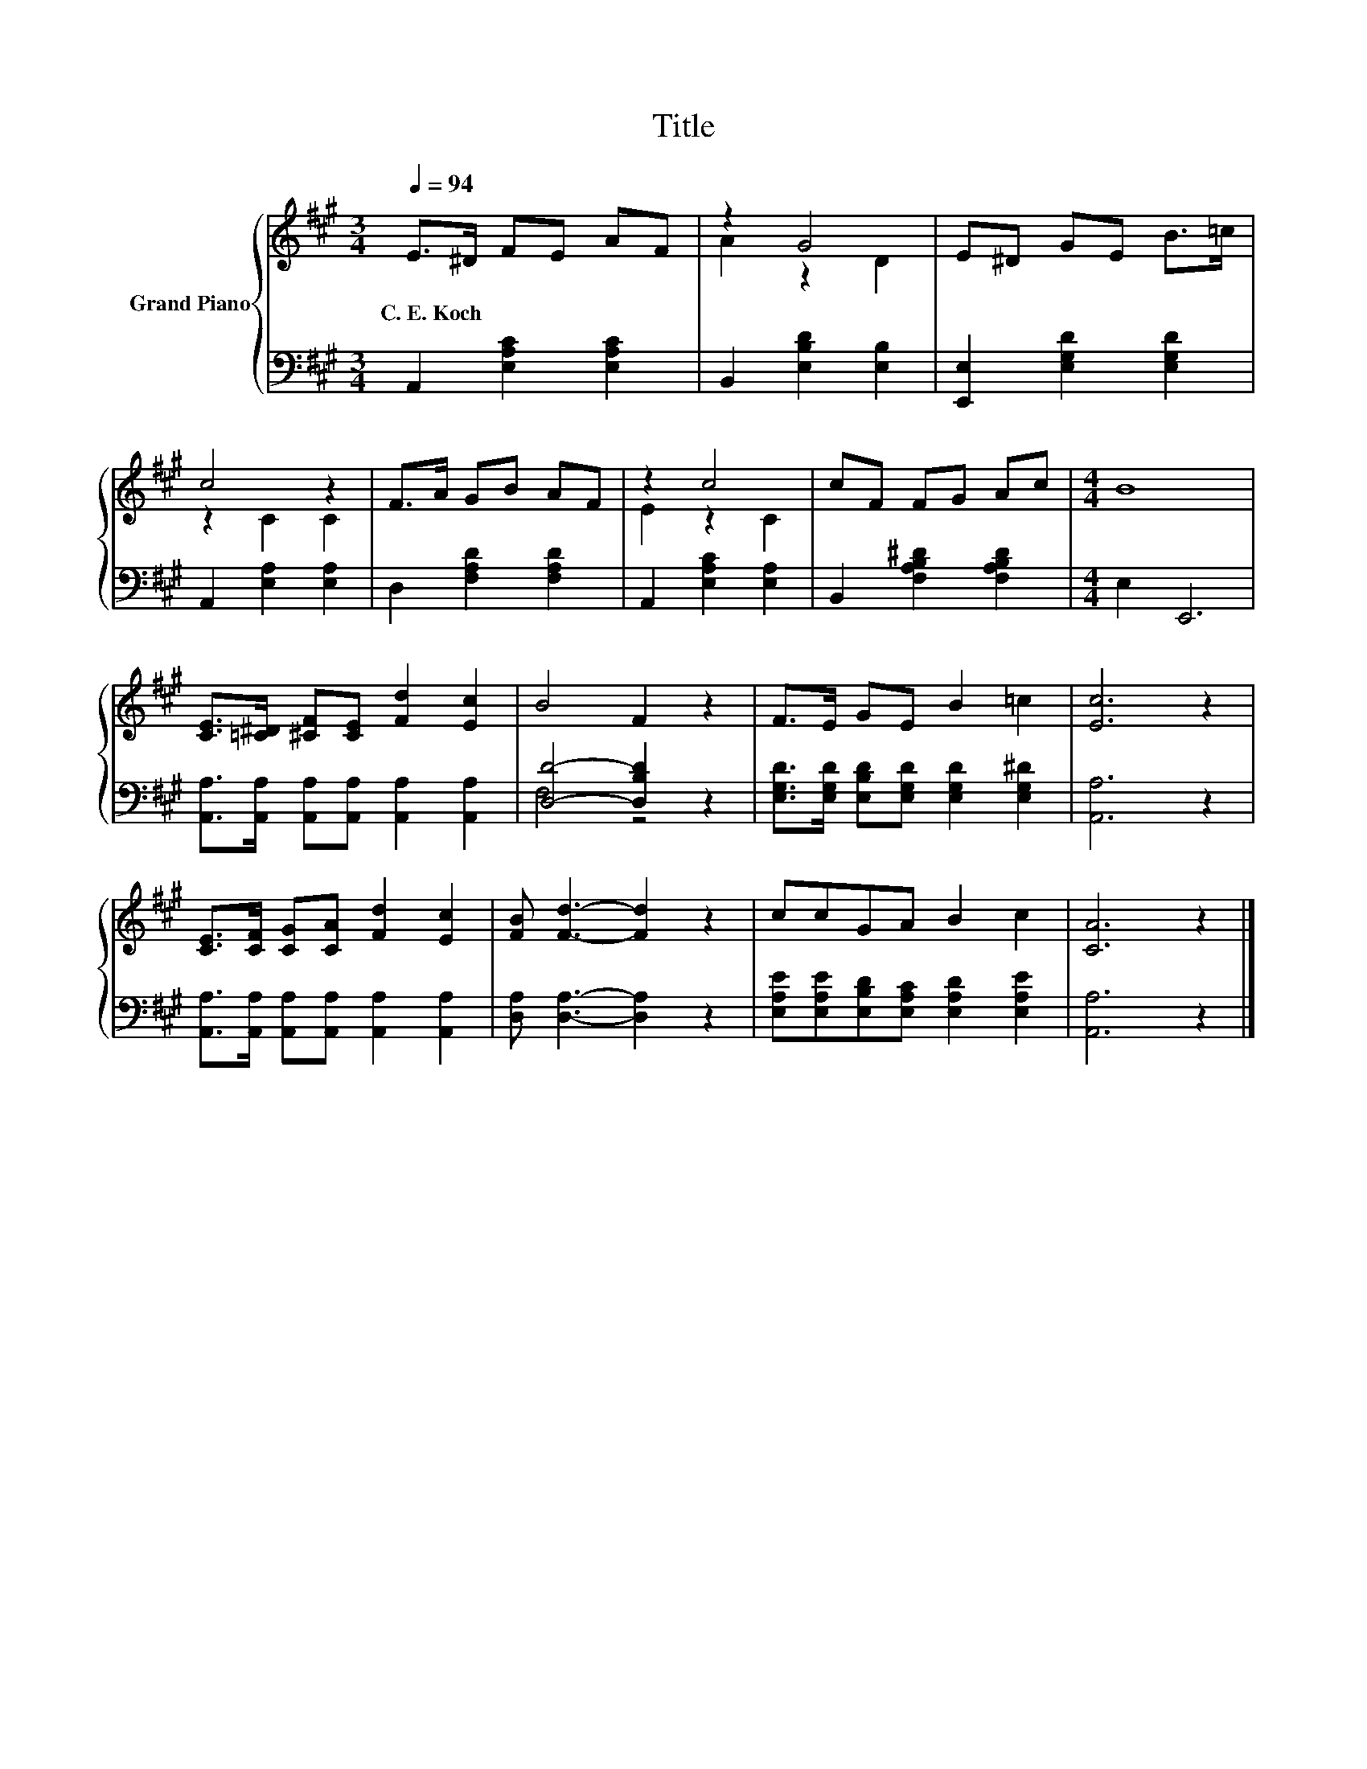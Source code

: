 X:1
T:Title
%%score { ( 1 3 ) | ( 2 4 ) }
L:1/8
Q:1/4=94
M:3/4
K:A
V:1 treble nm="Grand Piano"
V:3 treble 
V:2 bass 
V:4 bass 
V:1
 E>^D FE AF | z2 G4 | E^D GE B>=c | c4 z2 | F>A GB AF | z2 c4 | cF FG Ac |[M:4/4] B8 | %8
w: C.~E.~Koch * * * * *||||||||
 [CE]>[=C^D] [^CF][CE] [Fd]2 [Ec]2 | B4 F2 z2 | F>E GE B2 =c2 | [Ec]6 z2 | %12
w: ||||
 [CE]>[CF] [CG][CA] [Fd]2 [Ec]2 | [FB] [Fd]3- [Fd]2 z2 | ccGA B2 c2 | [CA]6 z2 |] %16
w: ||||
V:2
 A,,2 [E,A,C]2 [E,A,C]2 | B,,2 [E,B,D]2 [E,B,]2 | [E,,E,]2 [E,G,D]2 [E,G,D]2 | %3
 A,,2 [E,A,]2 [E,A,]2 | D,2 [F,A,D]2 [F,A,D]2 | A,,2 [E,A,C]2 [E,A,]2 | %6
 B,,2 [F,A,B,^D]2 [F,A,B,D]2 |[M:4/4] E,2 E,,6 | [A,,A,]>[A,,A,] [A,,A,][A,,A,] [A,,A,]2 [A,,A,]2 | %9
 [D,D]4- [D,B,D]2 z2 | [E,G,D]>[E,G,D] [E,B,D][E,G,D] [E,G,D]2 [E,G,^D]2 | [A,,A,]6 z2 | %12
 [A,,A,]>[A,,A,] [A,,A,][A,,A,] [A,,A,]2 [A,,A,]2 | [D,A,] [D,A,]3- [D,A,]2 z2 | %14
 [E,A,E][E,A,E][E,B,D][E,A,C] [E,A,D]2 [E,A,E]2 | [A,,A,]6 z2 |] %16
V:3
 x6 | A2 z2 D2 | x6 | z2 C2 C2 | x6 | E2 z2 C2 | x6 |[M:4/4] x8 | x8 | x8 | x8 | x8 | x8 | x8 | %14
 x8 | x8 |] %16
V:4
 x6 | x6 | x6 | x6 | x6 | x6 | x6 |[M:4/4] x8 | x8 | F,4 z4 | x8 | x8 | x8 | x8 | x8 | x8 |] %16

